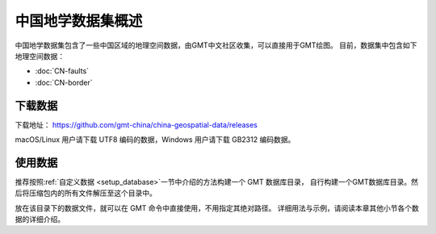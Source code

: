 中国地学数据集概述
==================

中国地学数据集包含了一些中国区域的地理空间数据，由GMT中文社区收集，可以直接用于GMT绘图。
目前，数据集中包含如下地理空间数据：

- :doc:`CN-faults`
- :doc:`CN-border`

下载数据
--------

下载地址： https://github.com/gmt-china/china-geospatial-data/releases

macOS/Linux 用户请下载 UTF8 编码的数据，Windows 用户请下载 GB2312 编码数据。

使用数据
--------

推荐按照\ :ref:`自定义数据 <setup_database>`\ 一节中介绍的方法构建一个 GMT 数据库目录，
自行构建一个GMT数据库目录。然后将压缩包内的所有文件解压至这个目录中。

放在该目录下的数据文件，就可以在 GMT 命令中直接使用，不用指定其绝对路径。
详细用法与示例，请阅读本章其他小节各个数据的详细介绍。
